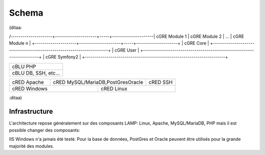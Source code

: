 Schema
======

(ditaa:

/---------------------+---------------------+-----+---------------------\
| cGRE Module 1       | cGRE Module 2       | ... | cGRE Module n       |
+---------------------+---------------------+-----+---------------------+
| cGRE                               Core                               |
+-----------------------------------------------------------------------+
| cGRE                               User                               | 
+-----------------------------------------------------------------------+
| cGRE                             Symfony2                             |
+-----------------------------------------------------------------------+

+-----------------------------------------------------------------------+
| cBLU                               PHP                                |
+-----------------------------------------------------------------------+
| cBLU                 DB, SSH, etc...                                  |
+-----------------------------------------------------------------------+

+-----------------+--------------------------------------+--------------+
| cRED Apache     | cRED MySQL/MariaDB,PostGresOracle    | cRED SSH     | 
+-----------------+-------------+------------------------+--------------+
| cRED             Windows      | cRED               Linux              |
+-------------------------------+---------------------------------------+


:ditaa)

Infrastructure
--------------
L'architecture repose généralement sur des composants LAMP: Linux, Apache, MySQL/MariaDB, PHP mais il est possible changer des composants:

IIS Windows n'a jamais été testé.
Pour la base de données, PostGres et Oracle peuvent être utilisés pour la grande majorité des modules.

